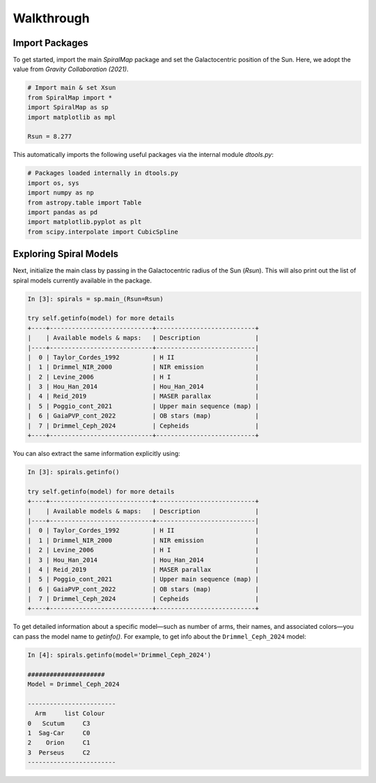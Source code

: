 Walkthrough
===========

Import Packages
---------------

To get started, import the main `SpiralMap` package and set the Galactocentric position of the Sun.  
Here, we adopt the value from *Gravity Collaboration (2021)*.

.. code-block:: python

    # Import main & set Xsun
    from SpiralMap import *
    import SpiralMap as sp
    import matplotlib as mpl

    Rsun = 8.277

This automatically imports the following useful packages via the internal module `dtools.py`:

.. code-block:: python

    # Packages loaded internally in dtools.py
    import os, sys
    import numpy as np
    from astropy.table import Table
    import pandas as pd
    import matplotlib.pyplot as plt
    from scipy.interpolate import CubicSpline

Exploring Spiral Models
------------------------

Next, initialize the main class by passing in the Galactocentric radius of the Sun (`Rsun`).  
This will also print out the list of spiral models currently available in the package.

.. code-block:: python

    In [3]: spirals = sp.main_(Rsun=Rsun)

    try self.getinfo(model) for more details
    +----+----------------------------+---------------------------+
    |    | Available models & maps:   | Description               |
    |----+----------------------------+---------------------------|
    |  0 | Taylor_Cordes_1992         | H II                      |
    |  1 | Drimmel_NIR_2000           | NIR emission              |
    |  2 | Levine_2006                | H I                       |
    |  3 | Hou_Han_2014               | Hou_Han_2014              |
    |  4 | Reid_2019                  | MASER parallax            |
    |  5 | Poggio_cont_2021           | Upper main sequence (map) |
    |  6 | GaiaPVP_cont_2022          | OB stars (map)            |
    |  7 | Drimmel_Ceph_2024          | Cepheids                  |
    +----+----------------------------+---------------------------+

You can also extract the same information explicitly using:

.. code-block:: python

    In [3]: spirals.getinfo()

    try self.getinfo(model) for more details
    +----+----------------------------+---------------------------+
    |    | Available models & maps:   | Description               |
    |----+----------------------------+---------------------------|
    |  0 | Taylor_Cordes_1992         | H II                      |
    |  1 | Drimmel_NIR_2000           | NIR emission              |
    |  2 | Levine_2006                | H I                       |
    |  3 | Hou_Han_2014               | Hou_Han_2014              |
    |  4 | Reid_2019                  | MASER parallax            |
    |  5 | Poggio_cont_2021           | Upper main sequence (map) |
    |  6 | GaiaPVP_cont_2022          | OB stars (map)            |
    |  7 | Drimmel_Ceph_2024          | Cepheids                  |
    +----+----------------------------+---------------------------+

To get detailed information about a specific model—such as number of arms, their names, and associated colors—you can pass the model name to `getinfo()`.  
For example, to get info about the ``Drimmel_Ceph_2024`` model:

.. code-block:: python

    In [4]: spirals.getinfo(model='Drimmel_Ceph_2024')

    #####################
    Model = Drimmel_Ceph_2024

    ------------------------
      Arm     list Colour
    0   Scutum     C3
    1  Sag-Car     C0
    2    Orion     C1
    3  Perseus     C2
    ------------------------
